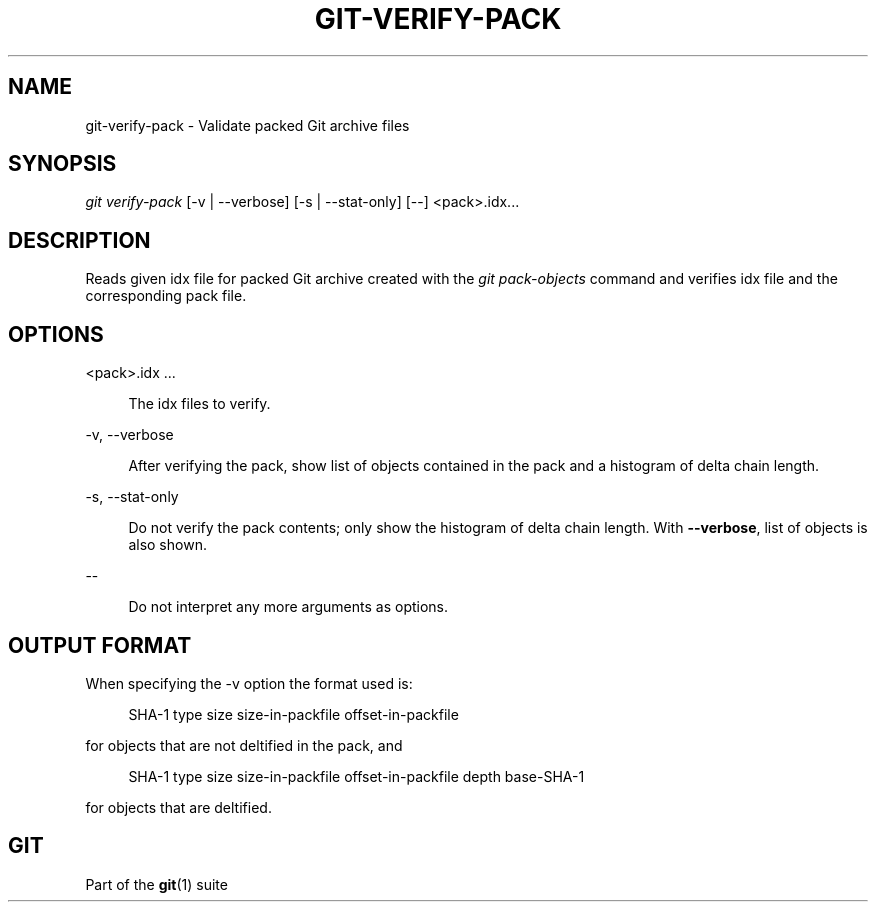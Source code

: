 '\" t
.\"     Title: git-verify-pack
.\"    Author: [FIXME: author] [see http://www.docbook.org/tdg5/en/html/author]
.\" Generator: DocBook XSL Stylesheets v1.79.2 <http://docbook.sf.net/>
.\"      Date: 2023-10-15
.\"    Manual: Git Manual
.\"    Source: Git 2.42.0.windows.2.7.g00d549773a
.\"  Language: English
.\"
.TH "GIT\-VERIFY\-PACK" "1" "2023\-10\-15" "Git 2\&.42\&.0\&.windows\&.2\&" "Git Manual"
.\" -----------------------------------------------------------------
.\" * Define some portability stuff
.\" -----------------------------------------------------------------
.\" ~~~~~~~~~~~~~~~~~~~~~~~~~~~~~~~~~~~~~~~~~~~~~~~~~~~~~~~~~~~~~~~~~
.\" http://bugs.debian.org/507673
.\" http://lists.gnu.org/archive/html/groff/2009-02/msg00013.html
.\" ~~~~~~~~~~~~~~~~~~~~~~~~~~~~~~~~~~~~~~~~~~~~~~~~~~~~~~~~~~~~~~~~~
.ie \n(.g .ds Aq \(aq
.el       .ds Aq '
.\" -----------------------------------------------------------------
.\" * set default formatting
.\" -----------------------------------------------------------------
.\" disable hyphenation
.nh
.\" disable justification (adjust text to left margin only)
.ad l
.\" -----------------------------------------------------------------
.\" * MAIN CONTENT STARTS HERE *
.\" -----------------------------------------------------------------


.SH "NAME"
git-verify-pack \- Validate packed Git archive files
.SH "SYNOPSIS"

.sp
.nf
\fIgit verify\-pack\fR [\-v | \-\-verbose] [\-s | \-\-stat\-only] [\-\-] <pack>\&.idx\&...
.fi
.sp


.SH "DESCRIPTION"

.sp
Reads given idx file for packed Git archive created with the \fIgit pack\-objects\fR command and verifies idx file and the corresponding pack file\&.

.SH "OPTIONS"



.PP
<pack>\&.idx \&...
.RS 4



The idx files to verify\&.

.RE
.PP
\-v, \-\-verbose
.RS 4




After verifying the pack, show list of objects contained in the pack and a histogram of delta chain length\&.

.RE
.PP
\-s, \-\-stat\-only
.RS 4




Do not verify the pack contents; only show the histogram of delta chain length\&. With
\fB\-\-verbose\fR, list of objects is also shown\&.

.RE
.PP
\-\-
.RS 4



Do not interpret any more arguments as options\&.

.RE

.SH "OUTPUT FORMAT"

.sp
When specifying the \-v option the format used is:

.sp
.if n \{\
.RS 4
.\}
.nf
SHA\-1 type size size\-in\-packfile offset\-in\-packfile
.fi
.if n \{\
.RE
.\}
.sp
for objects that are not deltified in the pack, and

.sp
.if n \{\
.RS 4
.\}
.nf
SHA\-1 type size size\-in\-packfile offset\-in\-packfile depth base\-SHA\-1
.fi
.if n \{\
.RE
.\}
.sp
for objects that are deltified\&.

.SH "GIT"

.sp
Part of the \fBgit\fR(1) suite



